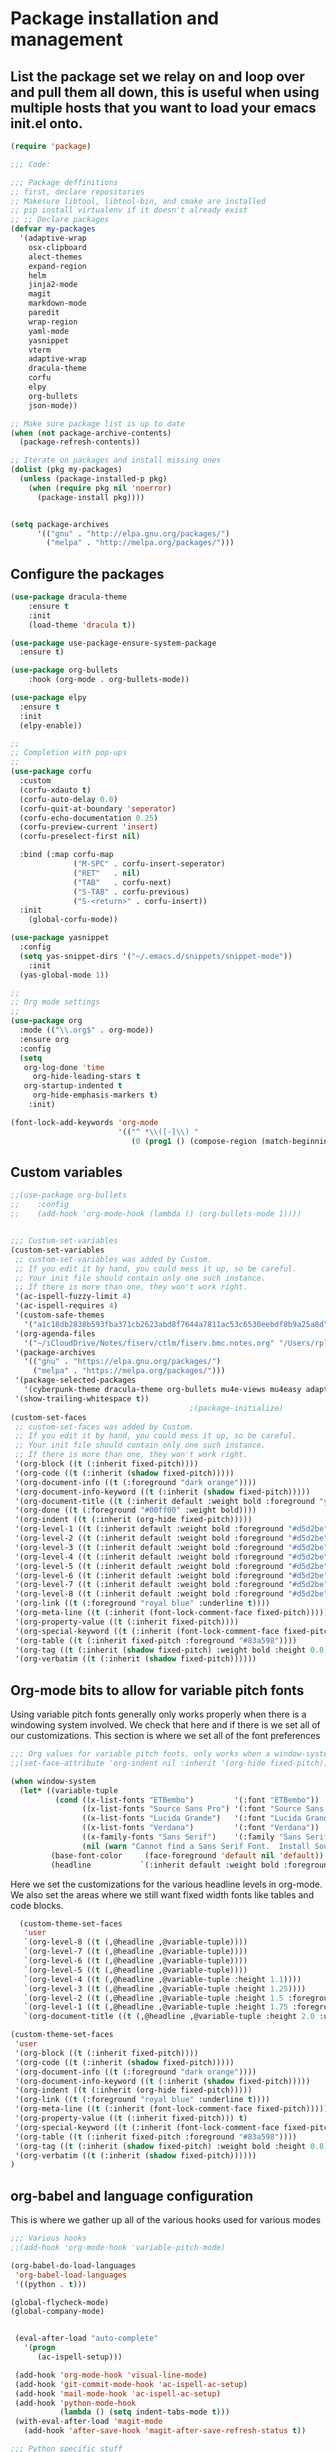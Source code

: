 * Package installation and management
** List the package set we relay on and loop over and pull them all down, this is useful when using multiple hosts that you want to load your emacs init.el onto.
#+begin_src emacs-lisp :tangle "init.el" :mkdirp yes
  (require 'package)

  ;;; Code:

  ;;; Package deffinitions
  ;; first, declare repositories
  ;; Makesure libtool, libtool-bin, and cmake are installed
  ;; pip install virtualenv if it doesn't already exist
  ;; ;; Declare packages
  (defvar my-packages
    '(adaptive-wrap
      osx-clipboard
      alect-themes
      expand-region
      helm
      jinja2-mode
      magit
      markdown-mode
      paredit
      wrap-region
      yaml-mode
      yasnippet
      vterm
      adaptive-wrap
      dracula-theme
      corfu
      elpy
      org-bullets
      json-mode))

  ;; Make sure package list is up to date
  (when (not package-archive-contents)
    (package-refresh-contents))

  ;; Iterate on packages and install missing ones
  (dolist (pkg my-packages)
    (unless (package-installed-p pkg)
      (when (require pkg nil 'noerror)
        (package-install pkg))))


  (setq package-archives
        '(("gnu" . "http://elpa.gnu.org/packages/")
          ("melpa" . "http://melpa.org/packages/")))
#+end_src
** Configure the packages

#+begin_src emacs-lisp :tangle "init.el" :mkdirp yes
(use-package dracula-theme
	:ensure t
	:init
	(load-theme 'dracula t))

(use-package use-package-ensure-system-package
  :ensure t)

(use-package org-bullets
	:hook (org-mode . org-bullets-mode))

(use-package elpy
  :ensure t
  :init
  (elpy-enable))

;;
;; Completion with pop-ups
;;
(use-package corfu
  :custom
  (corfu-xdauto t)
  (corfu-auto-delay 0.0)
  (corfu-quit-at-boundary 'seperator)
  (corfu-echo-documentation 0.25)
  (corfu-preview-current 'insert)
  (corfu-preselect-first nil)

  :bind (:map corfu-map
              ("M-SPC" . corfu-insert-seperator)
              ("RET"   . nil)
              ("TAB"   . corfu-next)
              ("S-TAB" . corfu-previous)
              ("S-<return>" . corfu-insert))
  :init
	(global-corfu-mode))

(use-package yasnippet
  :config
  (setq yas-snippet-dirs '("~/.emacs.d/snippets/snippet-mode"))
	:init
  (yas-global-mode 1))

;;
;; Org mode settings
;;
(use-package org
  :mode (("\\.org$" . org-mode))
  :ensure org
  :config
  (setq
   org-log-done 'time
	 org-hide-leading-stars t
   org-startup-indented t
	 org-hide-emphasis-markers t)
	:init)

(font-lock-add-keywords 'org-mode
                        '(("^ *\\([-]\\) "
                           (0 (prog1 () (compose-region (match-beginning 1) (match-end 1) "•"))))))
#+end_src

** Custom variables

#+begin_src emacs-lisp :tangle "init.el" :mkdirp yes
  ;;(use-package org-bullets
  ;;    :config
  ;;    (add-hook 'org-mode-hook (lambda () (org-bullets-mode 1))))

  
  ;;; Custum-set-variables
  (custom-set-variables
   ;; custom-set-variables was added by Custom.
   ;; If you edit it by hand, you could mess it up, so be careful.
   ;; Your init file should contain only one such instance.
   ;; If there is more than one, they won't work right.
   '(ac-ispell-fuzzy-limit 4)
   '(ac-ispell-requires 4)
   '(custom-safe-themes
     '("a1c18db2838b593fba371cb2623abd8f7644a7811ac53c6530eebdf8b9a25a8d" "603a831e0f2e466480cdc633ba37a0b1ae3c3e9a4e90183833bc4def3421a961" default))
   '(org-agenda-files
     '("~/iCloudDrive/Notes/fiserv/ctlm/fiserv.bmc.notes.org" "/Users/rplace/iCloudDrive/Notes/fiserv/ad-cleanup/fiserv.db.project.org"))
   '(package-archives
     '(("gnu" . "https://elpa.gnu.org/packages/")
       ("melpa" . "https://melpa.org/packages/")))
   '(package-selected-packages
     '(cyberpunk-theme dracula-theme org-bullets mu4e-views mu4easy adaptive-wrap yasnippet-snippets company-c-headers corfu-candidate-overlay corfu-prescient corfu vterm flycheck-pycheckers flycheck-pyre flycheck-irony irony elpy ac-ispell git osx-clipboard org-notebook alect-themes haskell-mode company-irony))
   '(show-trailing-whitespace t))
                                          ;(package-initialize)
  (custom-set-faces
   ;; custom-set-faces was added by Custom.
   ;; If you edit it by hand, you could mess it up, so be careful.
   ;; Your init file should contain only one such instance.
   ;; If there is more than one, they won't work right.
   '(org-block ((t (:inherit fixed-pitch))))
   '(org-code ((t (:inherit (shadow fixed-pitch)))))
   '(org-document-info ((t (:foreground "dark orange"))))
   '(org-document-info-keyword ((t (:inherit (shadow fixed-pitch)))))
   '(org-document-title ((t (:inherit default :weight bold :foreground "yellow" :font "Lucida Grande" :height 2.0 :underline nil))))
   '(org-done ((t (:foreground "#00ff00" :weight bold))))
   '(org-indent ((t (:inherit (org-hide fixed-pitch)))))
   '(org-level-1 ((t (:inherit default :weight bold :foreground "#d5d2be" :font "Lucida Grande" :height 1.75))))
   '(org-level-2 ((t (:inherit default :weight bold :foreground "#d5d2be" :font "Lucida Grande" :height 1.5))))
   '(org-level-3 ((t (:inherit default :weight bold :foreground "#d5d2be" :font "Lucida Grande" :height 1.25))))
   '(org-level-4 ((t (:inherit default :weight bold :foreground "#d5d2be" :font "Lucida Grande" :height 1.1))))
   '(org-level-5 ((t (:inherit default :weight bold :foreground "#d5d2be" :font "Lucida Grande"))))
   '(org-level-6 ((t (:inherit default :weight bold :foreground "#d5d2be" :font "Lucida Grande"))))
   '(org-level-7 ((t (:inherit default :weight bold :foreground "#d5d2be" :font "Lucida Grande"))))
   '(org-level-8 ((t (:inherit default :weight bold :foreground "#d5d2be" :font "Lucida Grande"))))
   '(org-link ((t (:foreground "royal blue" :underline t))))
   '(org-meta-line ((t (:inherit (font-lock-comment-face fixed-pitch)))))
   '(org-property-value ((t (:inherit fixed-pitch))))
   '(org-special-keyword ((t (:inherit (font-lock-comment-face fixed-pitch)))))
   '(org-table ((t (:inherit fixed-pitch :foreground "#83a598"))))
   '(org-tag ((t (:inherit (shadow fixed-pitch) :weight bold :height 0.8))))
   '(org-verbatim ((t (:inherit (shadow fixed-pitch))))))
#+end_src

** Org-mode bits to allow for variable pitch fonts
Using variable pitch fonts generally only works properly when there is a windowing system involved. We check that here and if there is we set all of our customizations. This section is where we set all of the font preferences
#+begin_src emacs-lisp :tangle "init.el" :mkdirp yes
  ;;; Org values for variable pitch fonts, only works when a window-system is enabled
  ;;(set-face-attribute 'org-indent nil :inherit '(org-hide fixed-pitch))

  (when window-system
    (let* ((variable-tuple
            (cond ((x-list-fonts "ETBembo")         '(:font "ETBembo"))
                  ((x-list-fonts "Source Sans Pro") '(:font "Source Sans Pro"))
                  ((x-list-fonts "Lucida Grande")   '(:font "Lucida Grande"))
                  ((x-list-fonts "Verdana")         '(:font "Verdana"))
                  ((x-family-fonts "Sans Serif")    '(:family "Sans Serif"))
                  (nil (warn "Cannot find a Sans Serif Font.  Install Source Sans Pro."))))
           (base-font-color     (face-foreground 'default nil 'default))
           (headline           `(:inherit default :weight bold :foreground ,base-font-color)))
#+end_src
Here we set the customizations for the various headline levels in org-mode. We also set the areas where we still want fixed width fonts like tables and code blocks.
#+begin_src emacs-lisp :tangle "init.el" :mkdirp yes
    (custom-theme-set-faces
     'user
     `(org-level-8 ((t (,@headline ,@variable-tuple))))
     `(org-level-7 ((t (,@headline ,@variable-tuple))))
     `(org-level-6 ((t (,@headline ,@variable-tuple))))
     `(org-level-5 ((t (,@headline ,@variable-tuple))))
     `(org-level-4 ((t (,@headline ,@variable-tuple :height 1.1))))
     `(org-level-3 ((t (,@headline ,@variable-tuple :height 1.25))))
     `(org-level-2 ((t (,@headline ,@variable-tuple :height 1.5 :foreground "royal blue"))))
     `(org-level-1 ((t (,@headline ,@variable-tuple :height 1.75 :foreground "red"))))
     `(org-document-title ((t (,@headline ,@variable-tuple :height 2.0 :underline nil))))))

  (custom-theme-set-faces
   'user
   '(org-block ((t (:inherit fixed-pitch))))
   '(org-code ((t (:inherit (shadow fixed-pitch)))))
   '(org-document-info ((t (:foreground "dark orange"))))
   '(org-document-info-keyword ((t (:inherit (shadow fixed-pitch)))))
   '(org-indent ((t (:inherit (org-hide fixed-pitch)))))
   '(org-link ((t (:foreground "royal blue" :underline t))))
   '(org-meta-line ((t (:inherit (font-lock-comment-face fixed-pitch)))))
   '(org-property-value ((t (:inherit fixed-pitch))) t)
   '(org-special-keyword ((t (:inherit (font-lock-comment-face fixed-pitch)))))
   '(org-table ((t (:inherit fixed-pitch :foreground "#83a598"))))
   '(org-tag ((t (:inherit (shadow fixed-pitch) :weight bold :height 0.8))))
   '(org-verbatim ((t (:inherit (shadow fixed-pitch))))))
  )

#+end_src

** org-babel and language configuration
This is where we gather up all of the various hooks used for various modes
#+begin_src emacs-lisp :tangle "init.el" :mkdirp yes
  ;;; Various hooks
  ;;(add-hook 'org-mode-hook 'variable-pitch-mode)

  (org-babel-do-load-languages
   'org-babel-load-languages
   '((python . t)))

  (global-flycheck-mode)
  (global-company-mode)


   (eval-after-load "auto-complete"
     '(progn
        (ac-ispell-setup)))

   (add-hook 'org-mode-hook 'visual-line-mode)
   (add-hook 'git-commit-mode-hook 'ac-ispell-ac-setup)
   (add-hook 'mail-mode-hook 'ac-ispell-ac-setup)
   (add-hook 'python-mode-hook
             (lambda () (setq indent-tabs-mode t)))
   (with-eval-after-load 'magit-mode
     (add-hook 'after-save-hook 'magit-after-save-refresh-status t))

  ;;; Python specific stuff
   (add-hook 'python-mode-hook
             (lambda ()
               (setq indent-tabs-mode t)
               (setq tab-width 2)
               (setq python-indent-offset 2)))
  ;;(setq python-shell-interpreter "python3")
  (setenv "PYTHONPATH" "/the/python/path")

#+end_src

** Interface configuration
#+begin_src emacs-lisp :tangle "init.el" :mkdirp yes
  ;;
  ;; General look and feel
  ;;
  (visual-line-mode t)
  ;;(load-theme 'alect-dark t)
  (tool-bar-mode -1)

  ;;(adaptive-wrap-prefix-mode)
  (global-visual-line-mode +1)


  (defun set-frame-size-according-to-resolution ()
    "Set the default frame size based on display resolution.
  Shamelessly bottowed from Bryan Oakley."
    (interactive)
    (if window-system
        (progn
          ;; use 120 char wide window for largeish displays
          ;; and smaller 80 column windows for smaller displays
          ;; pick whatever numbers make sense for you
          (if (> (x-display-pixel-width) 1280)
              (add-to-list 'default-frame-alist (cons 'width 220))
            (add-to-list 'default-frame-alist (cons 'width 80)))
          ;; for the height, subtract a couple hundred pixels
          ;; from the screen height (for panels, menubars and
          ;; whatnot), then divide by the height of a char to
          ;; get the height we want
          (add-to-list 'default-frame-alist
                       (cons 'height (/ (- (x-display-pixel-height) 200)
                                        (frame-char-height)))))))

  (set-frame-size-according-to-resolution)

  ;;;(setq-default indent-tabs-mode nil)
  (setq-default tab-width 2)
  (setq indent-line-function 'insert-tab)


  (global-hl-line-mode)
  (server-start)
  (desktop-save-mode 1)
#+end_src

#+RESULTS:
: t

** System specific configurations
#+begin_src emacs-lisp :tangle "init.el" :mkdirp yes
  (cond
   ((eq system-type 'darwin)
    (setq osx-clipboard-mode +1)))


#+end_src


